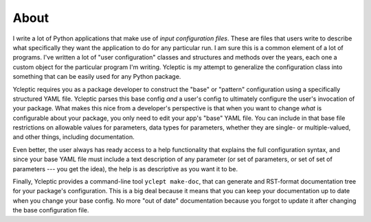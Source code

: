 About 
=====

I write a lot of Python applications that make use of *input configuration files*.  These are files that users write to describe what specifically they want the application to do for any particular run.  I am sure this is a common element of a lot of programs.  I've written a lot of "user configuration" classes and structures and methods over the years, each one a custom object for the particular program I'm writing.  Ycleptic is my attempt to generalize the configuration class into something that can be easily used for any Python package.

Ycleptic requires you as a package developer to construct the "base" or "pattern" configuration using a specifically structured YAML file.  Ycleptic parses this base config *and* a user's config to ultimately configure the user's invocation of your package.  What makes this nice from a developer's perspective is that when you want to change *what* is configurable about your package, you only need to edit your app's "base" YAML file.  You can include in that base file restrictions on allowable values for parameters, data types for parameters, whether they are single- or multiple-valued, and other things, including documentation.

Even better, the user always has ready access to a help functionality that explains the full configuration syntax, and since your base YAML file must include a text description of any parameter (or set of parameters, or set of set of parameters --- you get the idea), the help is as descriptive as you want it to be.

Finally, Ycleptic provides a command-line tool ``yclept make-doc``, that can generate and RST-format documentation tree for your package's configuration.  This is a big deal because it means that you can keep your documentation up to date when you change your base config.  No more "out of date" documentation because you forgot to update it after changing the base configuration file.
